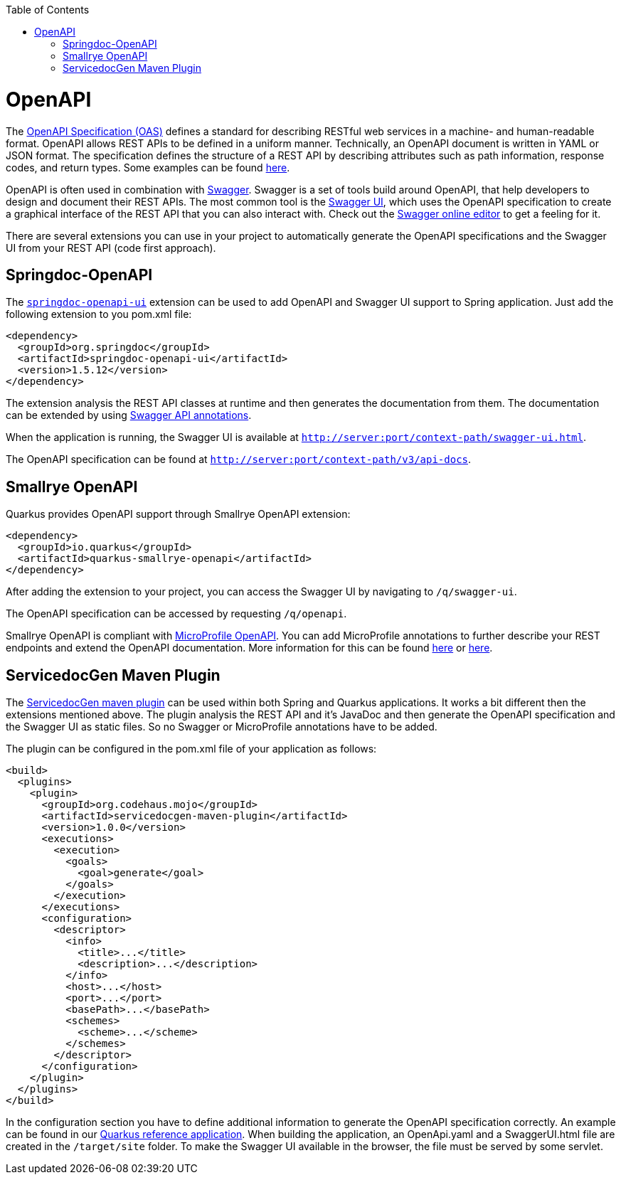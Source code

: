 :toc: macro
toc::[]

= OpenAPI

The link:https://spec.openapis.org/oas/latest.html[OpenAPI Specification (OAS)] defines a standard for describing RESTful web services in a machine- and human-readable format. OpenAPI allows REST APIs to be defined in a uniform manner.
Technically, an OpenAPI document is written in YAML or JSON format. The specification defines the structure of a REST API by describing attributes such as path information, response codes, and return types. Some examples can be found link:https://github.com/OAI/OpenAPI-Specification/tree/main/examples/v3.0[here].

OpenAPI is often used in combination with link:https://swagger.io/[Swagger]. Swagger is a set of tools build around OpenAPI, that help developers to design and document their REST APIs.
The most common tool is the link:https://swagger.io/tools/swagger-ui/[Swagger UI], which uses the OpenAPI specification to create a graphical interface of the REST API that you can also interact with. Check out the link:https://editor.swagger.io/[Swagger online editor] to get a feeling for it.

There are several extensions you can use in your project to automatically generate the OpenAPI specifications and the Swagger UI from your REST API (code first approach).

== Springdoc-OpenAPI

The link:https://springdoc.org/[`springdoc-openapi-ui`] extension can be used to add OpenAPI and Swagger UI support to Spring application. Just add the following extension to you pom.xml file:

[source,xml]
--------
<dependency>
  <groupId>org.springdoc</groupId>
  <artifactId>springdoc-openapi-ui</artifactId>
  <version>1.5.12</version>
</dependency>
--------

The extension analysis the REST API classes at runtime and then generates the documentation from them. The documentation can be extended by using link:https://github.com/swagger-api/swagger-core/wiki/Annotations-1.5.X[Swagger API annotations].

When the application is running, the Swagger UI is available at `http://server:port/context-path/swagger-ui.html`.

The OpenAPI specification can be found at `http://server:port/context-path/v3/api-docs`.

== Smallrye OpenAPI

Quarkus provides OpenAPI support through Smallrye OpenAPI extension:

[source,xml]
--------
<dependency>
  <groupId>io.quarkus</groupId>
  <artifactId>quarkus-smallrye-openapi</artifactId>
</dependency>
--------

After adding the extension to your project, you can access the Swagger UI by navigating to `/q/swagger-ui`. 

The OpenAPI specification can be accessed by requesting `/q/openapi`.

Smallrye OpenAPI is compliant with link:https://github.com/eclipse/microprofile-open-api[MicroProfile OpenAPI]. You can add MicroProfile annotations to further describe your REST endpoints and extend the OpenAPI documentation.
More information for this can be found link:https://quarkus.io/blog/openapi-for-everyone/#openapi[here] or link:https://download.eclipse.org/microprofile/microprofile-open-api-1.0/microprofile-openapi-spec.html#_documentation_mechanisms[here]. 

== ServicedocGen Maven Plugin

The link:https://github.com/mojohaus/servicedocgen-maven-plugin[ServicedocGen maven plugin] can be used within both Spring and Quarkus applications.
It works a bit different then the extensions mentioned above. The plugin analysis the REST API and it's JavaDoc and then generate the OpenAPI specification and the Swagger UI as static files. So no Swagger or MicroProfile annotations have to be added.

The plugin can be configured in the pom.xml file of your application as follows:

[source,xml]
--------
<build>
  <plugins>
    <plugin>
      <groupId>org.codehaus.mojo</groupId>
      <artifactId>servicedocgen-maven-plugin</artifactId>
      <version>1.0.0</version>
      <executions>
        <execution>
          <goals>
            <goal>generate</goal>
          </goals>
        </execution>
      </executions>
      <configuration>
        <descriptor>
          <info>
            <title>...</title>
            <description>...</description>
          </info>
          <host>...</host>
          <port>...</port>
          <basePath>...</basePath>
          <schemes>
            <scheme>...</scheme>
          </schemes>
        </descriptor>
      </configuration>
    </plugin>
  </plugins>
</build>
--------

In the configuration section you have to define additional information to generate the OpenAPI specification correctly. An example can be found in our link:https://github.com/devonfw-sample/devon4quarkus-reference/blob/master/pom.xml[Quarkus reference application].
When building the application, an OpenApi.yaml and a SwaggerUI.html file are created in the `/target/site` folder. To make the Swagger UI available in the browser, the file must be served by some servlet.
